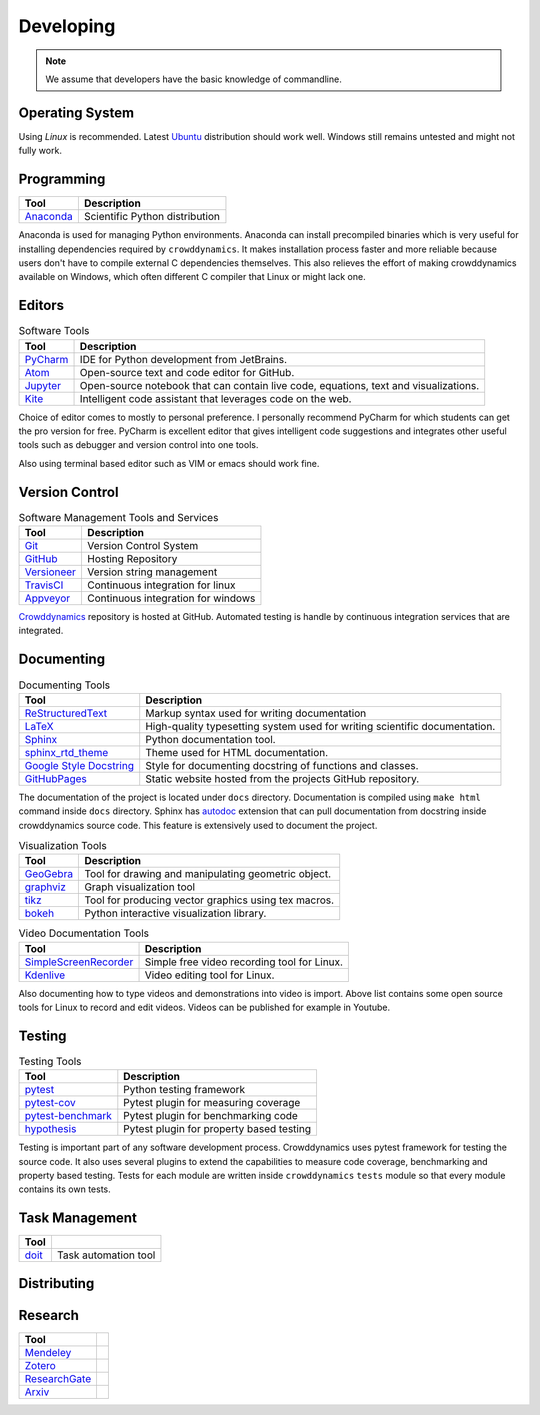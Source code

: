 Developing
==========
.. note::
   We assume that developers have the basic knowledge of commandline.


Operating System
----------------
Using *Linux* is recommended. Latest Ubuntu_ distribution should work well. Windows still remains untested and might not fully work.


Programming
-----------
.. list-table::
   :header-rows: 1

   * - Tool
     - Description
   * - Anaconda_
     - Scientific Python distribution

Anaconda is used for managing Python environments. Anaconda can install precompiled binaries which is very useful for installing dependencies required by ``crowddynamics``. It makes installation process faster and more reliable because users don't have to compile external C dependencies themselves. This also relieves the effort of making crowddynamics available on Windows, which often different C compiler that Linux or might lack one.


Editors
-------
.. list-table:: Software Tools
   :header-rows: 1

   * - Tool
     - Description
   * - PyCharm_
     - IDE for Python development from JetBrains.
   * - Atom_
     - Open-source text and code editor for GitHub.
   * - Jupyter_
     - Open-source notebook that can contain live code, equations, text and visualizations.
   * - Kite_
     - Intelligent code assistant that leverages code on the web.


Choice of editor comes to mostly to personal preference. I personally recommend PyCharm for which students can get the pro version for free. PyCharm is excellent editor that gives intelligent code suggestions and integrates other useful tools such as debugger and version control into one tools.

Also using terminal based editor such as VIM or emacs should work fine.


Version Control
---------------
.. list-table:: Software Management Tools and Services
   :header-rows: 1

   * - Tool
     - Description
   * - Git_
     - Version Control System
   * - GitHub_
     - Hosting Repository
   * - Versioneer_
     - Version string management
   * - TravisCI_
     - Continuous integration for linux
   * - Appveyor_
     - Continuous integration for windows


Crowddynamics_ repository is hosted at GitHub. Automated testing is handle by continuous integration services that are integrated.



Documenting
-----------
.. list-table:: Documenting Tools
   :header-rows: 1

   * - Tool
     - Description
   * - ReStructuredText_
     - Markup syntax used for writing documentation
   * - LaTeX_
     - High-quality typesetting system used for writing scientific documentation.
   * - Sphinx_
     - Python documentation tool.
   * - sphinx_rtd_theme_
     - Theme used for HTML documentation.
   * - `Google Style Docstring <https://sphinxcontrib-napoleon.readthedocs.io/en/latest/example_google.html>`_
     - Style for documenting docstring of functions and classes.
   * - GitHubPages_
     - Static website hosted from the projects GitHub repository.


The documentation of the project is located under ``docs`` directory. Documentation is compiled using ``make html`` command inside ``docs`` directory. Sphinx has autodoc_ extension that can pull documentation from docstring inside crowddynamics source code. This feature is extensively used to document the project.



.. list-table:: Visualization Tools
   :header-rows: 1

   * - Tool
     - Description
   * - GeoGebra_
     - Tool for drawing and manipulating geometric object.
   * - graphviz_
     - Graph visualization tool
   * - tikz_
     - Tool for producing vector graphics using tex macros.
   * - bokeh_
     - Python interactive visualization library.


.. list-table:: Video Documentation Tools
   :header-rows: 1

   * - Tool
     - Description
   * - SimpleScreenRecorder_
     - Simple free video recording tool for Linux.
   * - Kdenlive_
     - Video editing tool for Linux.


Also documenting how to type videos and demonstrations into video is import. Above list contains some open source tools for Linux to record and edit videos. Videos can be published for example in Youtube.


Testing
-------
.. list-table:: Testing Tools
   :header-rows: 1

   * - Tool
     - Description
   * - pytest_
     - Python testing framework
   * - pytest-cov_
     - Pytest plugin for measuring coverage
   * - pytest-benchmark_
     - Pytest plugin for benchmarking code
   * - hypothesis_
     - Pytest plugin for property based testing

Testing is important part of any software development process. Crowddynamics uses pytest framework for testing the source code. It also uses several plugins to extend the capabilities to measure code coverage, benchmarking and property based testing. Tests for each module are written inside ``crowddynamics`` ``tests`` module so that every module contains its own tests.


Task Management
---------------
.. list-table::
   :header-rows: 1

   * - Tool
     -
   * - doit_
     - Task automation tool


Distributing
------------
.. todo:: Distributing crowddynamics through conda


Research
--------
.. list-table::
   :header-rows: 1

   * - Tool
     -
   * - Mendeley_
     -
   * - Zotero_
     -
   * - ResearchGate_
     -
   * - Arxiv_
     -


.. _Mendeley: https://www.mendeley.com/
.. _Zotero: https://www.zotero.org/
.. _ResearchGate: https://www.researchgate.net
.. _Arxiv: https://arxiv.org/


.. Links
.. _crowddynamics: https://github.com/jaantollander/crowddynamics
.. _Ubuntu: https://www.ubuntu.com/
.. _Anaconda: https://www.continuum.io/
.. _PyCharm: https://www.jetbrains.com/pycharm/
.. _Atom: https://atom.io/
.. _Jupyter: https://jupyter.org/
.. _Kite: https://kite.com/
.. _Git: https://git-scm.com/
.. _GitHub: https://github.com/
.. _Versioneer: https://github.com/warner/python-versioneer
.. _TravisCI: https://travis-ci.org/
.. _Appveyor: https://www.appveyor.com/
.. _ReStructuredText: http://docutils.sourceforge.net/rst.html
.. _Sphinx: http://www.sphinx-doc.org/en/stable/
.. _sphinx_rtd_theme: https://github.com/rtfd/sphinx_rtd_theme
.. _LaTeX: https://www.latex-project.org/
.. _GitHubPages: https://pages.github.com/
.. _autodoc: http://www.sphinx-doc.org/en/stable/ext/autodoc.html
.. _SimpleScreenRecorder: http://www.maartenbaert.be/simplescreenrecorder/
.. _Kdenlive: https://kdenlive.org/
.. _graphviz: http://www.graphviz.org/
.. _tikz: https://en.wikipedia.org/wiki/PGF/TikZ
.. _bokeh: http://bokeh.pydata.org/en/latest/
.. _pytest: https://docs.pytest.org/en/latest/
.. _pytest-cov: https://pytest-cov.readthedocs.io/en/latest/
.. _pytest-benchmark: https://readthedocs.org/projects/pytest-benchmark/
.. _hypothesis: http://hypothesis.works/
.. _doit: http://pydoit.org/
.. _GeoGebra: https://www.geogebra.org/